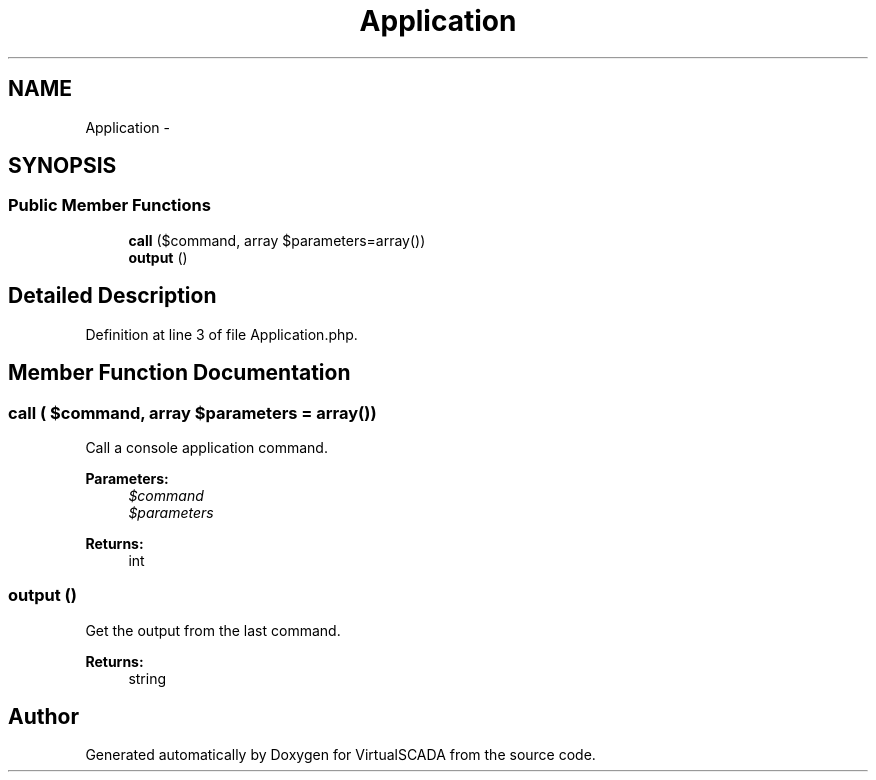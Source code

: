 .TH "Application" 3 "Tue Apr 14 2015" "Version 1.0" "VirtualSCADA" \" -*- nroff -*-
.ad l
.nh
.SH NAME
Application \- 
.SH SYNOPSIS
.br
.PP
.SS "Public Member Functions"

.in +1c
.ti -1c
.RI "\fBcall\fP ($command, array $parameters=array())"
.br
.ti -1c
.RI "\fBoutput\fP ()"
.br
.in -1c
.SH "Detailed Description"
.PP 
Definition at line 3 of file Application\&.php\&.
.SH "Member Function Documentation"
.PP 
.SS "call ( $command, array $parameters = \fCarray()\fP)"
Call a console application command\&.
.PP
\fBParameters:\fP
.RS 4
\fI$command\fP 
.br
\fI$parameters\fP 
.RE
.PP
\fBReturns:\fP
.RS 4
int 
.RE
.PP

.SS "output ()"
Get the output from the last command\&.
.PP
\fBReturns:\fP
.RS 4
string 
.RE
.PP


.SH "Author"
.PP 
Generated automatically by Doxygen for VirtualSCADA from the source code\&.

